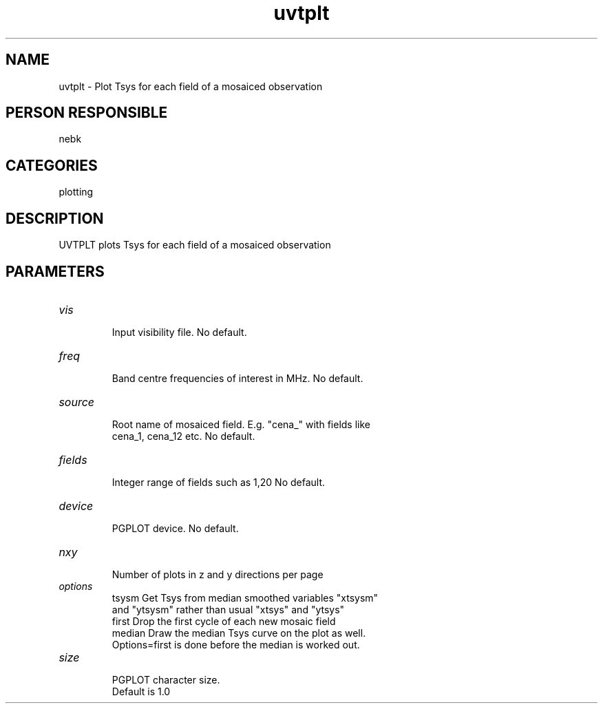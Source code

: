 .TH uvtplt 1
.SH NAME
uvtplt - Plot Tsys for each field of a mosaiced observation
.SH PERSON RESPONSIBLE
nebk
.SH CATEGORIES
plotting
.SH DESCRIPTION
UVTPLT plots Tsys for each field of a mosaiced observation
.sp
.SH PARAMETERS
.TP
\fIvis\fP
.nf
  Input visibility file. No default.
.TP
\fIfreq\fP
  Band centre frequencies of interest in MHz. No default.
.TP
\fIsource\fP
  Root name of mosaiced field.  E.g. "cena_" with fields like
  cena_1, cena_12  etc.  No default.
.TP
\fIfields\fP
  Integer range of fields such as 1,20  No default.
.TP
\fIdevice\fP
  PGPLOT device.  No default.
.TP
\fInxy\fP
  Number of plots in z and y directions per page
.TP
\fIoptions\fP
  tsysm  Get Tsys from median smoothed variables "xtsysm"
     and "ytsysm" rather than usual "xtsys" and "ytsys"
  first  Drop the first cycle of each new mosaic field
  median Draw the median Tsys curve on the plot as well.
     Options=first is done before the median is worked out.
.fi
.sp
.TP
\fIsize\fP
.nf
  PGPLOT character size.
  Default is 1.0
